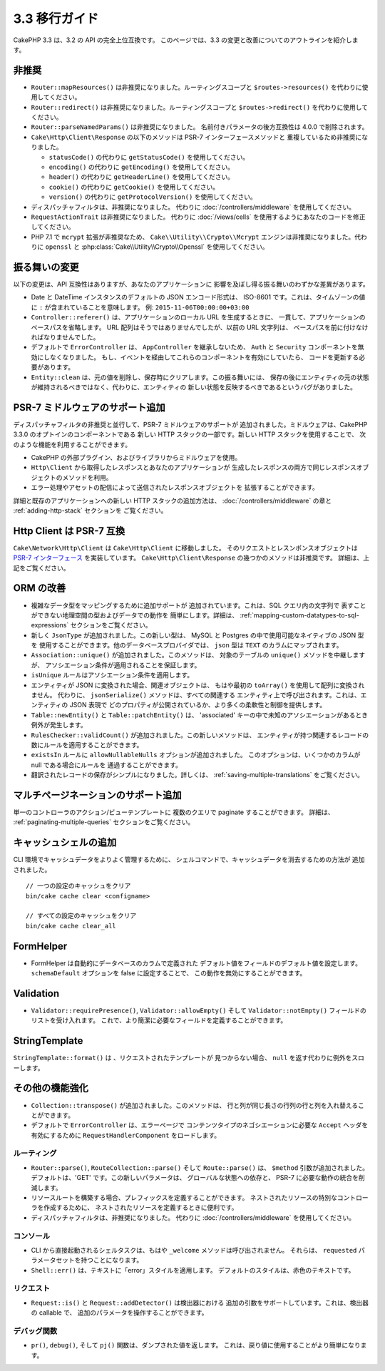 3.3 移行ガイド
##############

CakePHP 3.3 は、3.2 の API の完全上位互換です。
このページでは、3.3 の変更と改善についてのアウトラインを紹介します。

非推奨
======

* ``Router::mapResources()`` は非推奨になりました。ルーティングスコープと
  ``$routes->resources()`` を代わりに使用してください。
* ``Router::redirect()`` は非推奨になりました。ルーティングスコープと
  ``$routes->redirect()`` を代わりに使用してください。
* ``Router::parseNamedParams()`` は非推奨になりました。
  名前付きパラメータの後方互換性は 4.0.0 で削除されます。
* ``Cake\Http\Client\Response`` の以下のメソッドは PSR-7 インターフェースメソッドと
  重複しているため非推奨になりました。

  * ``statusCode()`` の代わりに ``getStatusCode()`` を使用してください。
  * ``encoding()`` の代わりに ``getEncoding()`` を使用してください。
  * ``header()`` の代わりに ``getHeaderLine()`` を使用してください。
  * ``cookie()`` の代わりに ``getCookie()`` を使用してください。
  * ``version()`` の代わりに ``getProtocolVersion()`` を使用してください。
* ディスパッチャフィルタは、非推奨になりました。
  代わりに :doc:`/controllers/middleware` を使用してください。
* ``RequestActionTrait`` は非推奨になりました。
  代わりに :doc:`/views/cells` を使用するようにあなたのコードを修正してください。
* PHP 7.1 で ``mcrypt`` 拡張が非推奨なため、 ``Cake\\Utility\\Crypto\\Mcrypt``
  エンジンは非推奨になりました。代わりに ``openssl`` と
  :php:class:`Cake\\Utility\\Crypto\\Openssl` を使用してください。

振る舞いの変更
==============

以下の変更は、API 互換性はありますが、あなたのアプリケーションに
影響を及ぼし得る振る舞いのわずかな差異があります。

* Date と DateTime インスタンスのデフォルトの JSON エンコード形式は、
  ISO-8601 です。これは、タイムゾーンの値に ``:`` が含まれていることを意味します。
  例: ``2015-11-06T00:00:00+03:00``
* ``Controller::referer()`` は、アプリケーションのローカル URL を生成するときに、
  一貫して、アプリケーションのベースパスを省略します。
  URL 配列はそうではありませんでしたが、以前の URL 文字列は、
  ベースパスを前に付けなければなりませんでした。
* デフォルトで ``ErrorController`` は、 ``AppController`` を継承しないため、
  ``Auth`` と ``Security`` コンポーネントを無効にしなくなりました。
  もし、イベントを経由してこれらのコンポーネントを有効にしていたら、
  コードを更新する必要があります。
* ``Entity::clean`` は、元の値を削除し、保存時にクリアします。この振る舞いには、
  保存の後にエンティティの元の状態が維持されるべきではなく、代わりに、エンティティの
  新しい状態を反映するべきであるというバグがありました。

PSR-7 ミドルウェアのサポート追加
================================

ディスパッチャフィルタの非推奨と並行して、PSR-7 ミドルウェアのサポートが
追加されました。ミドルウェアは、CakePHP 3.3.0 のオプトインのコンポーネントである
新しい HTTP スタックの一部です。新しい HTTP スタックを使用することで、
次のような機能を利用することができます。

* CakePHP の外部プラグイン、およびライブラリからミドルウェアを使用。
* ``Http\Client`` から取得したレスポンスとあなたのアプリケーションが
  生成したレスポンスの両方で同じレスポンスオブジェクトのメソッドを利用。
* エラー処理やアセットの配信によって送信されたレスポンスオブジェクトを
  拡張することができます。

詳細と既存のアプリケーションへの新しい HTTP スタックの追加方法は、
:doc:`/controllers/middleware` の章と :ref:`adding-http-stack` セクションを
ご覧ください。

Http Client は PSR-7 互換
=========================

``Cake\Network\Http\Client`` は ``Cake\Http\Client`` に移動しました。
そのリクエストとレスンポンスオブジェクトは `PSR-7 インターフェース
<http://www.php-fig.org/psr/psr-7/>`__ を実装しています。
``Cake\Http\Client\Response`` の幾つかのメソッドは非推奨です。
詳細は、上記をご覧ください。

ORM の改善
==========

* 複雑なデータ型をマッピングするために追加サポートが
  追加されています。これは、SQL クエリ内の文字列で
  表すことができない地理空間の型およびデータでの動作を
  簡単にします。詳細は、
  :ref:`mapping-custom-datatypes-to-sql-expressions`
  セクションをご覧ください。
* 新しく ``JsonType`` が追加されました。この新しい型は、
  MySQL と Postgres の中で使用可能なネイティブの JSON 型を
  使用することができます。他のデータベースプロバイダでは、
  ``json`` 型は ``TEXT`` のカラムにマップされます。
* ``Association::unique()`` が追加されました。このメソッドは、
  対象のテーブルの ``unique()`` メソッドを中継しますが、
  アソシエーション条件が適用されることを保証します。
* ``isUnique`` ルールはアソシエーション条件を適用します。
* エンティティが JSON に変換された場合、関連オブジェクトは、
  もはや最初の ``toArray()`` を使用して配列に変換されません。
  代わりに、 ``jsonSerialize()`` メソッドは、すべての関連する
  エンティティ上で呼び出されます。これは、エンティティの JSON 表現で
  どのプロパティが公開されているか、より多くの柔軟性と制御を提供します。
* ``Table::newEntity()`` と ``Table::patchEntity()`` は、
  'associated' キーの中で未知のアソシエーションがあるとき例外が発生します。
* ``RulesChecker::validCount()`` が追加されました。この新しいメソッドは、
  エンティティが持つ関連するレコードの数にルールを適用することができます。
* ``existsIn`` ルールに ``allowNullableNulls`` オプションが追加されました。
  このオプションは、いくつかのカラムが null である場合にルールを
  通過することができます。
* 翻訳されたレコードの保存がシンプルになりました。詳しくは、
  :ref:`saving-multiple-translations` をご覧ください。

マルチページネーションのサポート追加
====================================

単一のコントローラのアクション/ビューテンプレートに
複数のクエリで paginate することができます。 詳細は、
:ref:`paginating-multiple-queries` セクションをご覧ください。

キャッシュシェルの追加
======================

CLI 環境でキャッシュデータをよりよく管理するために、
シェルコマンドで、キャッシュデータを消去するための方法が
追加されました。 ::

    // 一つの設定のキャッシュをクリア
    bin/cake cache clear <configname>

    // すべての設定のキャッシュをクリア
    bin/cake cache clear_all

FormHelper
==========

* FormHelper は自動的にデータベースのカラムで定義された
  デフォルト値をフィールドのデフォルト値を設定します。
  ``schemaDefault`` オプションを false に設定することで、
  この動作を無効にすることができます。

Validation
==========

* ``Validator::requirePresence()``, ``Validator::allowEmpty()``
  そして ``Validator::notEmpty()`` フィールドのリストを受け入れます。
  これで、より簡潔に必要なフィールドを定義することができます。

StringTemplate
==============

``StringTemplate::format()`` は 、リクエストされたテンプレートが
見つからない場合、 ``null`` を返す代わりに例外をスローします。

その他の機能強化
================

* ``Collection::transpose()`` が追加されました。このメソッドは、
  行と列が同じ長さの行列の行と列を入れ替えることができます。
* デフォルトで ``ErrorController`` は、エラーページで
  コンテンツタイプのネゴシエーションに必要な ``Accept`` ヘッダを
  有効にするために ``RequestHandlerComponent`` をロードします。

ルーティング
------------

* ``Router::parse()``, ``RouteCollection::parse()`` そして
  ``Route::parse()`` は、 ``$method`` 引数が追加されました。
  デフォルトは、'GET' です。この新しいパラメータは、
  グローバルな状態への依存と、 PSR-7 に必要な動作の統合を削減します。
* リソースルートを構築する場合、プレフィックスを定義することができます。
  ネストされたリソースの特別なコントローラを作成するために、
  ネストされたリソースを定義するときに便利です。
* ディスパッチャフィルタは、非推奨になりました。
  代わりに :doc:`/controllers/middleware` を使用してください。

コンソール
----------

* CLI から直接起動されるシェルタスクは、もはや ``_welcome``
  メソッドは呼び出されません。
  それらは、 ``requested`` パラメータセットを持つことになります。
* ``Shell::err()`` は、テキストに「error」スタイルを適用します。
  デフォルトのスタイルは、赤色のテキストです。

リクエスト
----------

* ``Request::is()`` と ``Request::addDetector()`` は検出器における
  追加の引数をサポートしています。これは、検出器の callable で、
  追加のパラメータを操作することができます。

デバッグ関数
------------

* ``pr()``, ``debug()``, そして ``pj()`` 関数は、ダンプされた値を返します。
  これは、戻り値に使用することがより簡単になります。
